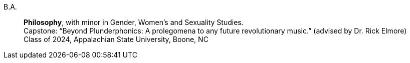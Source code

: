 B.A.::
    *Philosophy*, with minor in Gender, Women's and Sexuality Studies. +
    Capstone: “Beyond Plunderphonics: A prolegomena to any future revolutionary music.” (advised by Dr. Rick Elmore) +
    Class of 2024, Appalachian State University, Boone, NC

